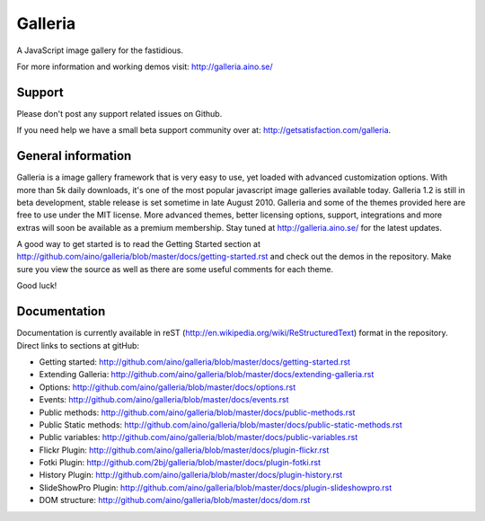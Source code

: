 ========
Galleria
========
A JavaScript image gallery for the fastidious.

For more information and working demos visit: http://galleria.aino.se/

Support
=======
Please don't post any support related issues on Github.

If you need help we have a small beta support community over at: http://getsatisfaction.com/galleria.

General information
===================
Galleria is a image gallery framework that is very easy to use, yet loaded with advanced customization options. With more than 5k daily downloads, it's one of the most popular javascript image galleries available today. Galleria 1.2 is still in beta development, stable release is set sometime in late August 2010. Galleria and some of the themes provided here are free to use under the MIT license. More advanced themes, better licensing options, support, integrations and more extras will soon be available as a premium membership. Stay tuned at http://galleria.aino.se/ for the latest updates.

A good way to get started is to read the Getting Started section at http://github.com/aino/galleria/blob/master/docs/getting-started.rst and check out the demos in the repository. Make sure you view the source as well as there are some useful comments for each theme.

Good luck!

Documentation
=============

Documentation is currently available in reST (http://en.wikipedia.org/wiki/ReStructuredText) format in the repository. Direct links to sections at gitHub:

- Getting started: http://github.com/aino/galleria/blob/master/docs/getting-started.rst
- Extending Galleria: http://github.com/aino/galleria/blob/master/docs/extending-galleria.rst
- Options: http://github.com/aino/galleria/blob/master/docs/options.rst
- Events: http://github.com/aino/galleria/blob/master/docs/events.rst
- Public methods: http://github.com/aino/galleria/blob/master/docs/public-methods.rst
- Public Static methods: http://github.com/aino/galleria/blob/master/docs/public-static-methods.rst
- Public variables: http://github.com/aino/galleria/blob/master/docs/public-variables.rst
- Flickr Plugin: http://github.com/aino/galleria/blob/master/docs/plugin-flickr.rst
- Fotki Plugin: http://github.com/2bj/galleria/blob/master/docs/plugin-fotki.rst
- History Plugin: http://github.com/aino/galleria/blob/master/docs/plugin-history.rst
- SlideShowPro Plugin: http://github.com/aino/galleria/blob/master/docs/plugin-slideshowpro.rst
- DOM structure: http://github.com/aino/galleria/blob/master/docs/dom.rst
